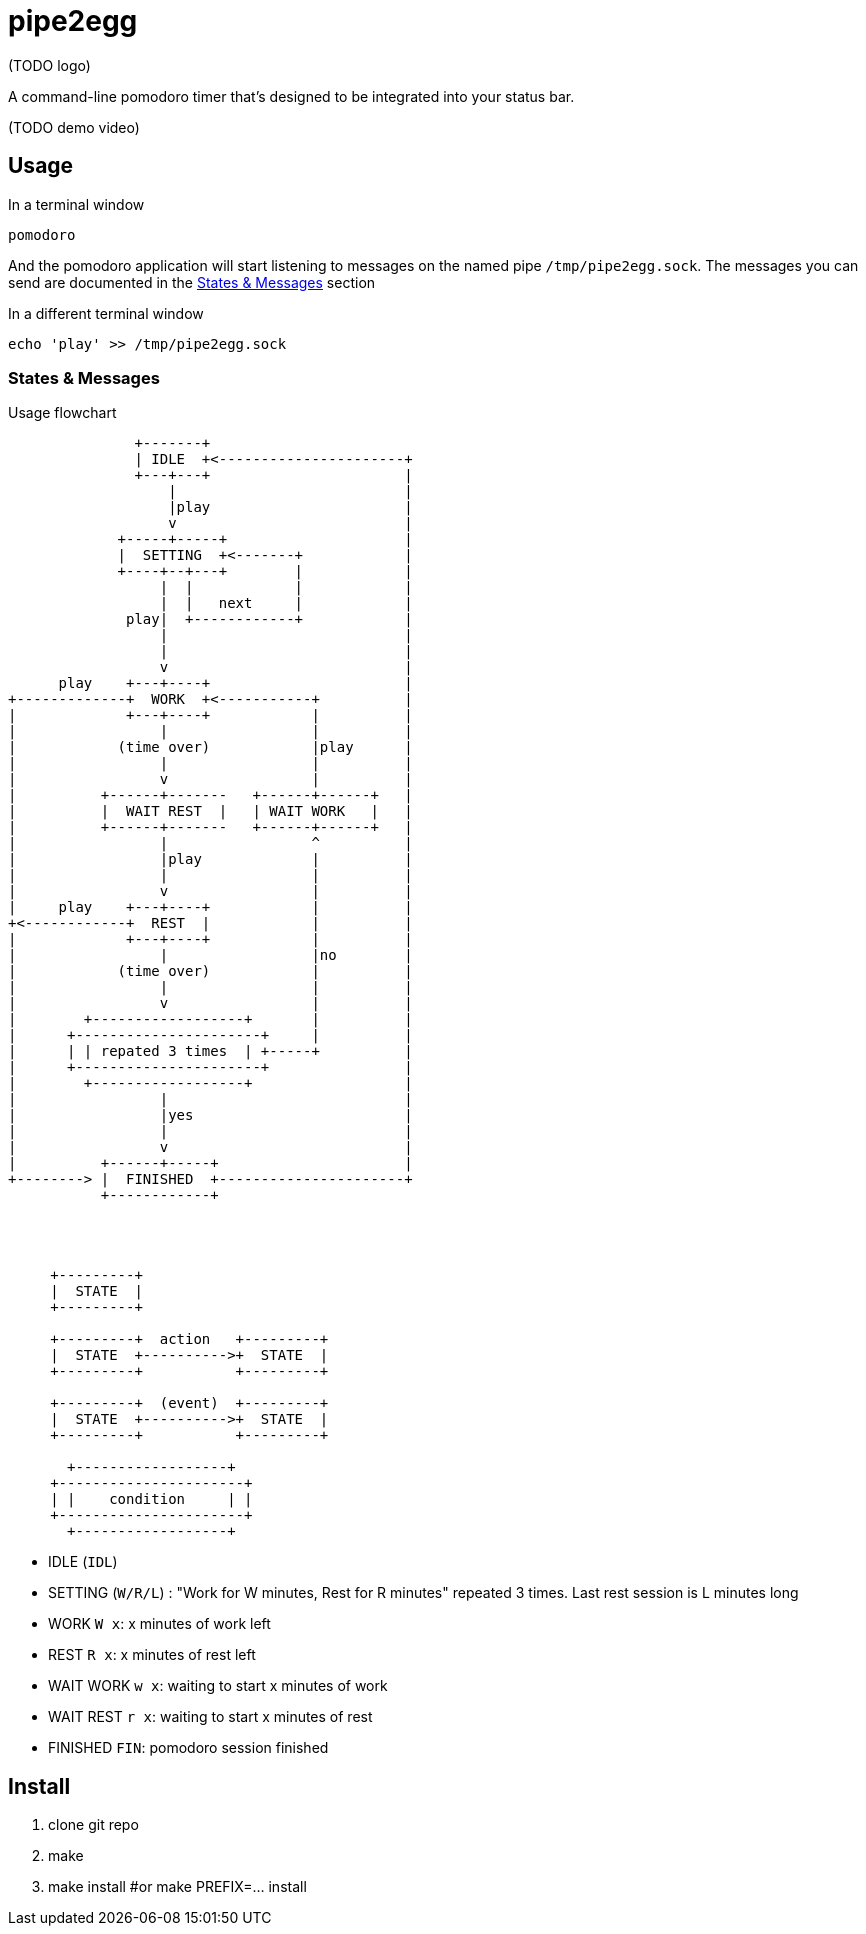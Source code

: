 = pipe2egg

(TODO logo)

A command-line pomodoro timer that's designed to be integrated into your status bar.

(TODO demo video)

== Usage

.In a terminal window
----
pomodoro
----

And the pomodoro application will start listening to messages on the named pipe `/tmp/pipe2egg.sock`.
The messages you can send are documented in the <<states-and-messages,States & Messages>> section

.In a different terminal window
----
echo 'play' >> /tmp/pipe2egg.sock
----

[[states-and-messages]]
=== States & Messages

.Usage flowchart
----

               +-------+
               | IDLE  +<----------------------+
               +---+---+                       |
                   |                           |
                   |play                       |
                   v                           |
             +-----+-----+                     |
             |  SETTING  +<-------+            |
             +----+--+---+        |            |
                  |  |            |            |
                  |  |   next     |            |
              play|  +------------+            |
                  |                            |
                  |                            |
                  v                            |
      play    +---+----+                       |
+-------------+  WORK  +<-----------+          |
|             +---+----+            |          |
|                 |                 |          |
|            (time over)            |play      |
|                 |                 |          |
|                 v                 |          |
|          +------+-------   +------+------+   |
|          |  WAIT REST  |   | WAIT WORK   |   |
|          +------+-------   +------+------+   |
|                 |                 ^          |
|                 |play             |          |
|                 |                 |          |
|                 v                 |          |
|     play    +---+----+            |          |
+<------------+  REST  |            |          |
|             +---+----+            |          |
|                 |                 |no        |
|            (time over)            |          |
|                 |                 |          |
|                 v                 |          |
|        +------------------+       |          |
|      +----------------------+     |          |
|      | | repated 3 times  | +-----+          |
|      +----------------------+                |
|        +------------------+                  |
|                 |                            |
|                 |yes                         |
|                 |                            |
|                 v                            |
|          +------+-----+                      |
+--------> |  FINISHED  +----------------------+
           +------------+




     +---------+
     |  STATE  |
     +---------+

     +---------+  action   +---------+
     |  STATE  +---------->+  STATE  |
     +---------+           +---------+

     +---------+  (event)  +---------+
     |  STATE  +---------->+  STATE  |
     +---------+           +---------+

       +------------------+  
     +----------------------+
     | |    condition     | |
     +----------------------+
       +------------------+  

----

- IDLE (`IDL`)
- SETTING (`W/R/L`) : "Work for W minutes, Rest for R minutes" repeated 3 times. Last rest session is L minutes long
- WORK `W x`: x minutes of work left
- REST `R x`: x minutes of rest left
- WAIT WORK `w x`: waiting to start x minutes of work
- WAIT REST `r x`: waiting to start x minutes of rest
- FINISHED `FIN`: pomodoro session finished

== Install

1. clone git repo
2. make
3. make install #or make PREFIX=... install
